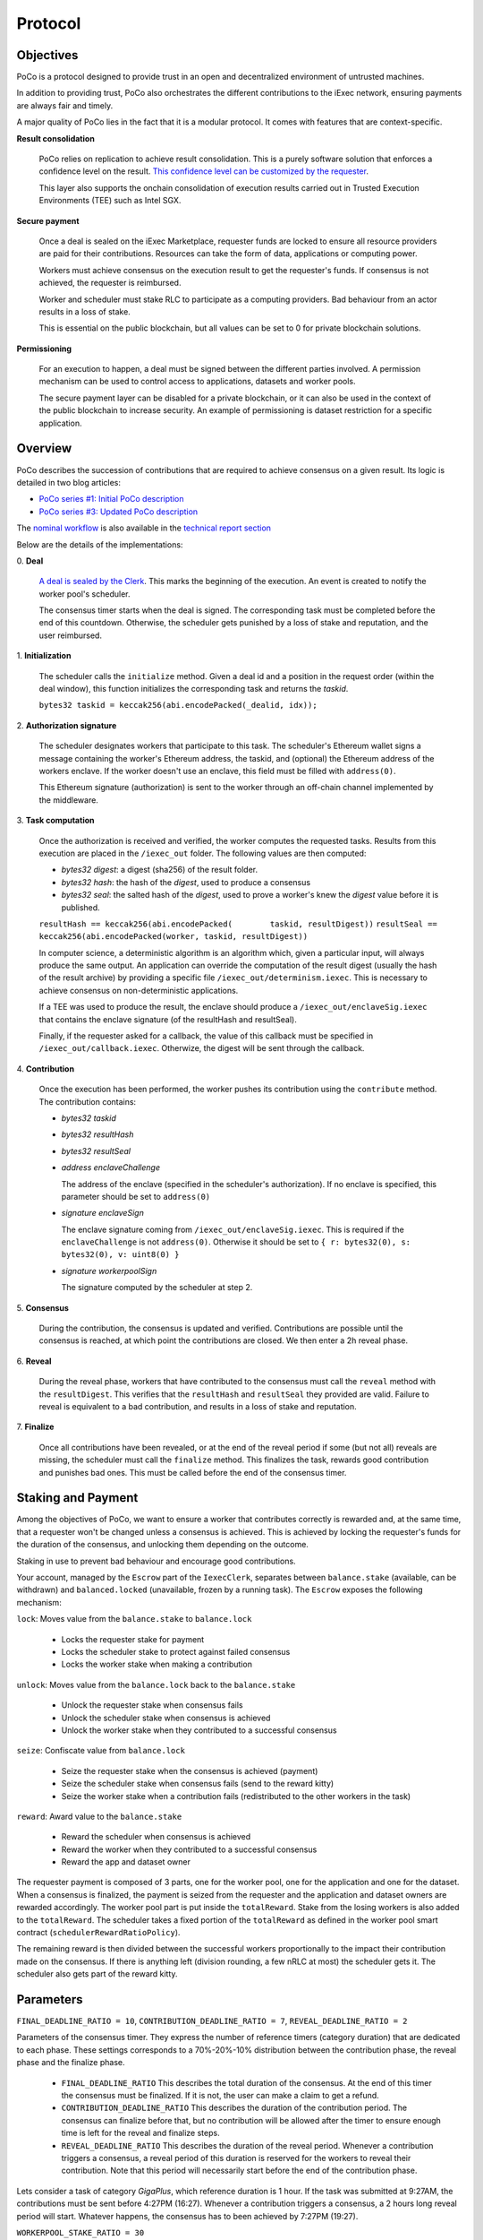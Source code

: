 Protocol
--------

Objectives
~~~~~~~~~~

PoCo is a protocol designed to provide trust in an open and decentralized environment of untrusted machines.

In addition to providing trust, PoCo also orchestrates the different contributions to the iExec network, ensuring payments are always fair and timely.

A major quality of PoCo lies in the fact that it is a modular protocol. It comes with features that are context-specific.

**Result consolidation**

  PoCo relies on replication to achieve result consolidation. This is a purely software solution that enforces a confidence level on the result. `This confidence level can be customized by the requester <pocosrc/poco-trust.html>`__.

  This layer also supports the onchain consolidation of execution results carried out in Trusted Execution Environments (TEE) such as Intel SGX.

**Secure payment**

  Once a deal is sealed on the iExec Marketplace, requester funds are locked to ensure all resource providers are paid for their contributions. Resources can take the form of data, applications or computing power.

  Workers must achieve consensus on the execution result to get the requester's funds. If consensus is not achieved, the requester is reimbursed.

  Worker and scheduler must stake RLC to participate as a computing providers. Bad behaviour from an actor results in a loss of stake.

  This is essential on the public blockchain, but all values can be set to 0 for private blockchain solutions.

**Permissioning**

  For an execution to happen, a deal must be signed between the different parties involved. A permission mechanism can be used to control access to applications, datasets and worker pools.

  The secure payment layer can be disabled for a private blockchain, or it can also be used in the context of the public blockchain to increase security. An example of permissioning is dataset restriction for a specific application.


Overview
~~~~~~~~

PoCo describes the succession of contributions that are required to achieve consensus on a given result. Its logic is detailed in two blog articles:

- `PoCo series #1: Initial PoCo description <https://medium.com/iex-ec/about-trust-and-agents-incentives-4651c138974c>`__
- `PoCo series #3: Updated PoCo description <https://medium.com/iex-ec/poco-series-3-poco-protocole-update-a2c8f8f30126>`__

The `nominal workflow <https://github.com/iExecBlockchainComputing/iexec-doc/raw/master/techreport/nominalworkflow-ODB.png>`__ is also available in the `technical report section <resources.html>`__

Below are the details of the implementations:

\
0. **Deal**


   `A deal is sealed by the Clerk <pocosrc/poco-brokering.html>`__. This marks the beginning of the execution. An event is created to notify the worker pool's scheduler.

   The consensus timer starts when the deal is signed. The corresponding task must be completed before the end of this countdown. Otherwise, the scheduler gets punished by a loss of stake and reputation, and the user reimbursed.

\
1. **Initialization**


   The scheduler calls the ``initialize`` method. Given a deal id and a position in the request order (within the deal window), this function initializes the corresponding task and returns the *taskid*.

   ``bytes32 taskid = keccak256(abi.encodePacked(_dealid, idx));``

\
2. **Authorization signature**


   The scheduler designates workers that participate to this task. The scheduler's Ethereum wallet signs a message containing the worker's Ethereum address, the taskid, and (optional) the Ethereum address of the workers enclave.
   If the worker doesn't use an enclave, this field must be filled with ``address(0)``.

   This Ethereum signature (authorization) is sent to the worker through an off-chain channel implemented by the middleware.

\
3. **Task computation**


   Once the authorization is received and verified, the worker computes the requested tasks. Results from this execution are placed in the ``/iexec_out`` folder. The following values are then computed:

   - *bytes32 digest*: a digest (sha256) of the result folder.
   - *bytes32 hash*:   the hash of the *digest*, used to produce a consensus
   - *bytes32 seal*:   the salted hash of the *digest*, used to prove a worker's knew the *digest* value before it is published.

   ``resultHash == keccak256(abi.encodePacked(        taskid, resultDigest))``
   ``resultSeal == keccak256(abi.encodePacked(worker, taskid, resultDigest))``

   In computer science, a deterministic algorithm is an algorithm which, given a particular input, will always produce the same output.
   An application can override the computation of the result digest (usually the hash of the result archive) by providing a specific file ``/iexec_out/determinism.iexec``. This is necessary to achieve consensus on non-deterministic applications.

   If a TEE was used to produce the result, the enclave should produce a ``/iexec_out/enclaveSig.iexec`` that contains the enclave signature (of the resultHash and resultSeal).

   Finally, if the requester asked for a callback, the value of this callback must be specified in ``/iexec_out/callback.iexec``. Otherwize, the digest will be sent through the callback.

\
4. **Contribution**


   Once the execution has been performed, the worker pushes its contribution using the ``contribute`` method. The contribution contains:

   - *bytes32 taskid*
   - *bytes32 resultHash*
   - *bytes32 resultSeal*
   - *address enclaveChallenge*

     The address of the enclave (specified in the scheduler's authorization). If no enclave is specified, this parameter should be set to ``address(0)``

   - *signature enclaveSign*

     The enclave signature coming from ``/iexec_out/enclaveSig.iexec``. This is required if the ``enclaveChallenge`` is not ``address(0)``. Otherwise it should be set to ``{ r: bytes32(0), s: bytes32(0), v: uint8(0) }``

   - *signature workerpoolSign*

     The signature computed by the scheduler at step 2.

\
5. **Consensus**


   During the contribution, the consensus is updated and verified. Contributions are possible until the consensus is reached, at which point the contributions are closed. We then enter a 2h reveal phase.

\
6. **Reveal**


   During the reveal phase, workers that have contributed to the consensus must call the ``reveal`` method with the ``resultDigest``. This verifies that the ``resultHash`` and ``resultSeal`` they provided are valid.
   Failure to reveal is equivalent to a bad contribution, and results in a loss of stake and reputation.

\
7. **Finalize**


   Once all contributions have been revealed, or at the end of the reveal period if some (but not all) reveals are missing, the scheduler must call the ``finalize`` method.
   This finalizes the task, rewards good contribution and punishes bad ones. This must be called before the end of the consensus timer.



Staking and Payment
~~~~~~~~~~~~~~~~~~~



Among the objectives of PoCo, we want to ensure a worker that contributes correctly is rewarded and, at the same time, that a requester won't be changed unless a consensus is achieved.
This is achieved by locking the requester's funds for the duration of the consensus, and unlocking them depending on the outcome.

Staking in use to prevent bad behaviour and encourage good contributions.

Your account, managed by the ``Escrow`` part of the ``IexecClerk``, separates between ``balance.stake`` (available, can be withdrawn) and ``balanced.locked`` (unavailable, frozen by a running task).
The ``Escrow`` exposes the following mechanism:

``lock``: Moves value from the ``balance.stake`` to ``balance.lock``

  - Locks the requester stake for payment
  - Locks the scheduler stake to protect against failed consensus
  - Locks the worker stake when making a contribution

``unlock``: Moves value from the ``balance.lock`` back to the ``balance.stake``

  - Unlock the requester stake when consensus fails
  - Unlock the scheduler stake when consensus is achieved
  - Unlock the worker stake when they contributed to a successful consensus

``seize``: Confiscate value from ``balance.lock``

  - Seize the requester stake when the consensus is achieved (payment)
  - Seize the scheduler stake when consensus fails (send to the reward kitty)
  - Seize the worker stake when a contribution fails (redistributed to the other workers in the task)

``reward``: Award value to the ``balance.stake``

  - Reward the scheduler when consensus is achieved
  - Reward the worker when they contributed to a successful consensus
  - Reward the app and dataset owner


The requester payment is composed of 3 parts, one for the worker pool, one for the application and one for the dataset.
When a consensus is finalized, the payment is seized from the requester and the application and dataset owners are rewarded accordingly.
The worker pool part is put inside the ``totalReward``. Stake from the losing workers is also added to the ``totalReward``.
The scheduler takes a fixed portion of the ``totalReward`` as defined in the worker pool smart contract (``schedulerRewardRatioPolicy``).

The remaining reward is then divided between the successful workers proportionally to the impact their contribution made on the consensus.
If there is anything left (division rounding, a few nRLC at most) the scheduler gets it. The scheduler also gets part of the reward kitty.

Parameters
~~~~~~~~~~

``FINAL_DEADLINE_RATIO = 10``, ``CONTRIBUTION_DEADLINE_RATIO = 7``, ``REVEAL_DEADLINE_RATIO = 2``

Parameters of the consensus timer. They express the number of reference timers (category duration) that are dedicated to each phase.
These settings corresponds to a 70%-20%-10% distribution between the contribution phase, the reveal phase and the finalize phase.

  - ``FINAL_DEADLINE_RATIO`` This describes the total duration of the consensus. At the end of this timer the consensus must be finalized. If it is not, the user can make a claim to get a refund.

  - ``CONTRIBUTION_DEADLINE_RATIO`` This describes the duration of the contribution period. The consensus can finalize before that, but no contribution will be allowed after the timer to ensure enough time is left for the reveal and finalize steps.

  - ``REVEAL_DEADLINE_RATIO`` This describes the duration of the reveal period. Whenever a contribution triggers a consensus, a reveal period of this duration is reserved for the workers to reveal their contribution. Note that this period will necessarily start before the end of the contribution phase.

Lets consider a task of category `GigaPlus`, which reference duration is 1 hour. If the task was submitted at 9:27AM, the contributions must be sent before 4:27PM (16:27).
Whenever a contribution triggers a consensus, a 2 hours long reveal period will start. Whatever happens, the consensus has to been achieved by 7:27PM (19:27).

``WORKERPOOL_STAKE_RATIO = 30``

Percentage of the worker pool price that has to be staked by the scheduler. For example, for a ``20 RLC`` task, with an additional ``1 RLC`` for the application and ``5 RLC`` for the dataset, the worker will have to lock ``26 RLC`` in total and the scheduler will have to lock (stake) ``30% * 20 = 6 RLC``.

This stake is lost and transferred to the reward kitty if the consensus is not finalized by the end of the consensus timer.

``KITTY_RATIO = 10``

Percentage of the reward kitty for the scheduler per successful execution. If the reward kitty contains 42 RLC when a finalize is called,
then the scheduler will get 4.2 extra RLC and the reward kitty will be left with 37.8 RLC.

``KITTY_MIN = 1 RLC``

Minimum reward on successful execution (up to the reward kitty value).

  - If the reward kitty contains 42.0 RLC, the reward is 4.2
  - If the reward kitty contains 5.0 RLC, the reward should be 0.5 but gets raised to 1.0
  - If the reward kitty contains 0.7 RLC, the reward should be 0.07 but gets raised to 0.7 (the whole kitty)

  ``reward = kitty.percentage(KITTY_RATIO).max(KITTY_MIN).min(kitty)``


Example
~~~~~~~


Lets consider a worker pool with the policies ``workerStakeRatioPolicy = 35%`` and ``workerStakeRatioPolicy = 5%``.

- A requester offers ``20 RLC`` to run a task. The task is free but it uses a dataset that cost ``1 RLC``. The requester locks ``21 RLC`` and the scheduler ``30% * 20 = 6 RLC``. The trust objective is ``99%`` (``trust = 100``)

- 3 workers contribute:

  - The first one (``score = 12 → power = 3``) contributes ``17``. He has to lock ``7 RLC`` (35% of the ``20 RLC`` awarded to the worker pool).
  - The second worker (``score = 100 → power = 32``) contributes ``42``. He also locks ``7 RLC``.
  - The third worker (``score = 300 → power = 99``) contributes ``42``. He also locks ``7 RLC``.

- After the third contribution, the value ``42`` has reached a ``99.87%`` likelihood. Consensus is achieved and the two workers who contributed toward ``42`` have to reveal.

- After both workers reveal, the scheduler finalizes the task:

  - The requester locked value of ``21 RLC`` is seized.
  - The dataset owner gets ``1 RLC`` for the use of its dataset.
  - Stake from the scheduler is unlocked.
  - Stakes from workers 2 and 3 are also unlocked.
  - The first workers stake is seized and he loses a third of its score. The correspond ``7 RLC`` are added to the ``totalReward``
  - We now have ``totalReward = 27 RLC``:

    - We save 5% for the scheduler, ``workersReward = 95% * 27 = 25.65 RLC``
    - Worker 2 has weight ``log2(32) = 5`` and worker 3 has a weight ``log2(99) = 6``. Total weight is ``5+6=11``
    - Worker 2 takes ``25.65 * 5/11 = 11.659090909 RLC``
    - Worker 3 takes ``25.65 * 6/11 = 13.990909090 RLC``
    - Scheduler takes the remaining ``1.350000001 RLC``

  - If the reward kitty is not empty, the scheduler also takes a part of it.
